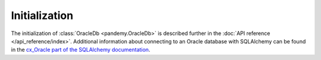 Initialization
--------------

The initialization of :class:`OracleDb <pandemy.OracleDb>` is described further in the
:doc:`API reference </api_reference/index>`. Additional information about connecting
to an Oracle database with SQLAlchemy can be found in the `cx_Oracle part of the SQLAlchemy documentation`_.

.. _cx_Oracle part of the SQLAlchemy documentation: https://docs.sqlalchemy.org/en/14/dialects/oracle.html#module-sqlalchemy.dialects.oracle.cx_oracle
